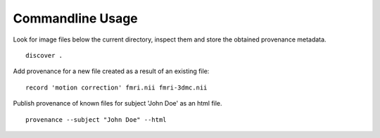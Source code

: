 Commandline Usage
=================

Look for image files below the current directory, inspect them and store the obtained provenance metadata. 
::
    discover .


Add provenance for a new file created as a result of an existing file:
::
    record 'motion correction' fmri.nii fmri-3dmc.nii


Publish provenance of known files for subject 'John Doe' as an html file.
::
    provenance --subject "John Doe" --html

